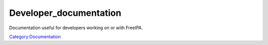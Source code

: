 Developer_documentation
=======================

Documentation useful for developers working on or with FreeIPA.

`Category:Documentation <Category:Documentation>`__
